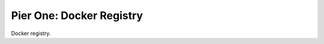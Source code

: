 =========================
Pier One: Docker Registry
=========================

.. .. image:: https://travis-ci.org/zalando/ssh-access-granting-service.svg?branch=master
..    :target: https://travis-ci.org/zalando/ssh-access-granting-service
..    :alt: Travis CI build status
..
.. .. image:: https://coveralls.io/repos/zalando/ssh-access-granting-service/badge.svg
..    :target: https://coveralls.io/r/zalando/ssh-access-granting-service
..    :alt: Coveralls status

Docker registry.
